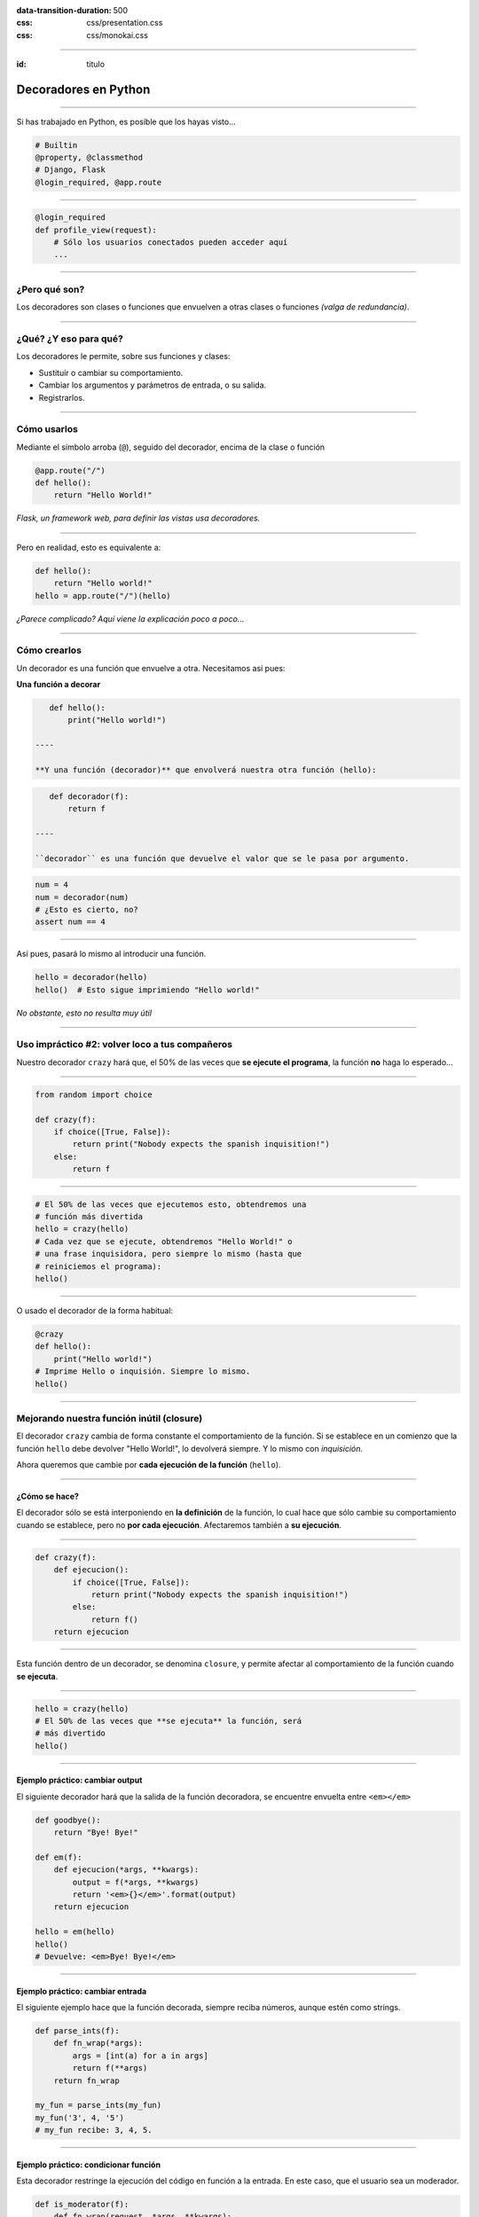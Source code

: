 .. title: Decoradores en Python

:data-transition-duration: 500
:css: css/presentation.css
:css: css/monokai.css

----

:id: titulo

#####################
Decoradores en Python
#####################

----

Si has trabajado en Python, es posible que los hayas visto...

.. code-block::

    # Builtin
    @property, @classmethod
    # Django, Flask
    @login_required, @app.route
  
----

.. code-block::

    @login_required
    def profile_view(request):
        # Sólo los usuarios conectados pueden acceder aquí
        ...

----

¿Pero qué son?
==============
Los decoradores son clases o funciones que envuelven a otras clases o funciones *(valga de redundancia)*.

----

¿Qué? ¿Y eso para qué?
======================
Los decoradores le permite, sobre sus funciones y clases:

* Sustituir o cambiar su comportamiento.
* Cambiar los argumentos y parámetros de entrada, o su salida.
* Registrarlos.
    
----

Cómo usarlos
============
Mediante el símbolo arroba (``@``), seguido del decorador, encima de la clase o función

.. code-block::

    @app.route("/")
    def hello():
        return "Hello World!"
        
*Flask, un framework web, para definir las vistas usa decoradores.*

----

Pero en realidad, esto es equivalente a:

.. code-block::

    def hello():
        return "Hello world!"
    hello = app.route("/")(hello)
    
*¿Parece complicado? Aquí viene la explicación poco a poco...*

----

Cómo crearlos
=============
Un decorador es una función que envuelve a otra. Necesitamos así pues:

**Una función a decorar**

.. code-block::

    def hello():
        print("Hello world!")
        
 ----
 
 **Y una función (decorador)** que envolverá nuestra otra función (hello):
 
.. code-block::
 
    def decorador(f):
        return f
 
 ----
 
 ``decorador`` es una función que devuelve el valor que se le pasa por argumento.
 
.. code-block::
 
    num = 4
    num = decorador(num)
    # ¿Esto es cierto, no?
    assert num == 4

----

Así pues, pasará lo mismo al introducir una función.

.. code-block::

    hello = decorador(hello)
    hello()  # Esto sigue imprimiendo "Hello world!"
    
*No obstante, esto no resulta muy útil*

----

Uso impráctico #2: volver loco a tus compañeros
===============================================
Nuestro decorador ``crazy`` hará que, el 50% de las veces que **se ejecute el programa**,
la función **no** haga lo esperado...

----

.. code-block::

    from random import choice

    def crazy(f):
        if choice([True, False]):
            return print("Nobody expects the spanish inquisition!")
        else:
            return f

----

.. code-block::

    # El 50% de las veces que ejecutemos esto, obtendremos una
    # función más divertida
    hello = crazy(hello)
    # Cada vez que se ejecute, obtendremos "Hello World!" o
    # una frase inquisidora, pero siempre lo mismo (hasta que
    # reiniciemos el programa):
    hello()
    
----

O usado el decorador de la forma habitual:

.. code-block::

    @crazy
    def hello():
        print("Hello world!")
    # Imprime Hello o inquisión. Siempre lo mismo.
    hello()

----

Mejorando nuestra función inútil (closure)
==========================================
El decorador ``crazy`` cambia de forma constante el comportamiento de la función. Si se establece en un comienzo que la función ``hello`` debe devolver "Hello World!", lo devolverá siempre. Y lo mismo con *inquisición*.

Ahora queremos que cambie por **cada ejecución de la función** (``hello``).

----

¿Cómo se hace?
--------------
El decorador sólo se está interponiendo en **la definición** de la función, lo cual hace que sólo cambie su comportamiento cuando se establece, pero no **por cada ejecución**. Afectaremos también a **su ejecución**.

----

.. code-block::

    def crazy(f):
        def ejecucion():
            if choice([True, False]):
                return print("Nobody expects the spanish inquisition!")
            else:
                return f()
        return ejecucion
        
----

Esta función dentro de un decorador, se denomina ``closure``, y permite afectar al comportamiento de la función cuando **se ejecuta**.
        
----

.. code-block::

    hello = crazy(hello)
    # El 50% de las veces que **se ejecuta** la función, será
    # más divertido
    hello()

----

Ejemplo práctico: cambiar output
--------------------------------
El siguiente decorador hará que la salida de la función decoradora, se encuentre envuelta entre ``<em></em>``

.. code-block::

    def goodbye():
        return "Bye! Bye!"

    def em(f):
        def ejecucion(*args, **kwargs):
            output = f(*args, **kwargs)
            return '<em>{}</em>'.format(output)
        return ejecucion
        
    hello = em(hello)
    hello()
    # Devuelve: <em>Bye! Bye!</em>
    
----
    
Ejemplo práctico: cambiar entrada
---------------------------------
El siguiente ejemplo hace que la función decorada, siempre reciba números,
aunque estén como strings.

.. code-block::

    def parse_ints(f):
        def fn_wrap(*args):
            args = [int(a) for a in args]
            return f(**args)
        return fn_wrap
    
    my_fun = parse_ints(my_fun)
    my_fun('3', 4, '5')
    # my_fun recibe: 3, 4, 5.
    
----

Ejemplo práctico: condicionar función
-------------------------------------
Esta decorador restringe la ejecución del código en función a la entrada.
En este caso, que el usuario sea un moderador.

.. code-block::

    def is_moderator(f):
        def fn_wrap(request, *args, **kwargs):
            if request.user.is_moderator():
                return f(request, *args, **kwargs)
            else:
                raise PermissionDenied
        return fn_wrap
        
----

Sólo con esto, ya nos evitamos código como el siguiente en nuestras funciones::

.. code-block::

    def my_view(request):
        if not request.user.is_moderator():
            raise PermissionDenied
        # ....
        
Y además, podemos aplicarlo sobre funciones en las que no tenemos acceso al código.

----

Ejemplo práctico: sin afectar función
-------------------------------------

.. code-block::

    def ex_time(f):
        def fn_wrap(*args, **kwargs)
            t0 = time.time()
            output = f(*args, **kwargs)
            print("La función tardó {} segundos".format(time.time() - t0))
            return output
        return fn_wrap

----

Conclusión tipos decoradores
============================

* Los **decoradores simples** de nuestro primer decorador, afectan únicamente a la creación de la función.
* Los **decoradores con closure** (una función dentro), afectan a la ejecución de la función.

----

¿Qué uso pueden tener los simples?
==================================
Son menos empleados, pero permiten entre otras cosas *registrar* las funciones. Por ejemplo, para guardar las funciones de una API.

.. code-block::

    routes = set()
    
    def route(f)
        routes.add(f)
        return f
        
    @route
    def my_fun():
        ...
        
    # Ahora routes contiene my_fun.
    
----

Recibiendo parámetros en los decoradores
========================================

.. code-block::

    def tag(tag_name):
        def wrap(f):
            def wrapped(*args, **kwargs):
                return '<{0}>{1}</{0}>'.format(tag_name, f(*args, **kwargs))
            return wrapped
        return wrap

